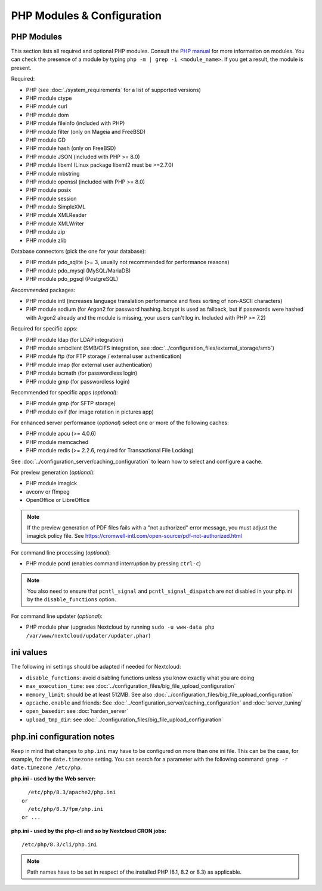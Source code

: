 ===========================
PHP Modules & Configuration
===========================

PHP Modules
-----------

This
section lists all required and optional PHP modules.  Consult the `PHP manual
<https://php.net/manual/en/extensions.php>`_ for more information on modules.
You can
check the presence of a module by typing ``php -m | grep -i <module_name>``.
If you get a result, the module is present.

Required:

* PHP (see :doc:`./system_requirements` for a list of supported versions)
* PHP module ctype
* PHP module curl
* PHP module dom
* PHP module fileinfo (included with PHP)
* PHP module filter (only on Mageia and FreeBSD)
* PHP module GD
* PHP module hash (only on FreeBSD)
* PHP module JSON (included with PHP >= 8.0)
* PHP module libxml (Linux package libxml2 must be >=2.7.0)
* PHP module mbstring
* PHP module openssl (included with PHP >= 8.0)
* PHP module posix
* PHP module session
* PHP module SimpleXML
* PHP module XMLReader
* PHP module XMLWriter
* PHP module zip
* PHP module zlib

Database connectors (pick the one for your database):

* PHP module pdo_sqlite (>= 3, usually not recommended for performance reasons)
* PHP module pdo_mysql (MySQL/MariaDB)
* PHP module pdo_pgsql (PostgreSQL)

*Recommended* packages:

* PHP module intl (increases language translation performance and fixes sorting
  of non-ASCII characters)
* PHP module sodium (for Argon2 for password hashing. bcrypt is used as fallback, but if passwords were hashed with Argon2 already and the module is missing, your users can't log in. Included with PHP >= 7.2)

Required for specific apps:

* PHP module ldap (for LDAP integration)
* PHP module smbclient  (SMB/CIFS integration, see
  :doc:`../configuration_files/external_storage/smb`)
* PHP module ftp (for FTP storage / external user authentication)
* PHP module imap (for external user authentication)
* PHP module bcmath (for passwordless login)
* PHP module gmp (for passwordless login)

Recommended for specific apps (*optional*):

* PHP module gmp (for SFTP storage)
* PHP module exif (for image rotation in pictures app)

For enhanced server performance (*optional*) select one or more of the following
caches:

* PHP module apcu (>= 4.0.6)
* PHP module memcached
* PHP module redis (>= 2.2.6, required for Transactional File Locking)

See :doc:`../configuration_server/caching_configuration` to learn how to select
and configure a cache.

For preview generation (*optional*):

* PHP module imagick
* avconv or ffmpeg
* OpenOffice or LibreOffice

.. note::
   If the preview generation of PDF files fails with a "not authorized" error message, you must adjust the imagick policy file.
   See https://cromwell-intl.com/open-source/pdf-not-authorized.html

For command line processing (*optional*):

* PHP module pcntl (enables command interruption by pressing ``ctrl-c``)

.. note::
   You also need to ensure that ``pcntl_signal`` and ``pcntl_signal_dispatch`` are not disabled
   in your php.ini by the ``disable_functions`` option.

For command line updater (*optional*):

* PHP module phar (upgrades Nextcloud by running ``sudo -u www-data php /var/www/nextcloud/updater/updater.phar``)

ini values
----------

The following ini settings should be adapted if needed for Nextcloud:

* ``disable_functions``: avoid disabling functions unless you know exactly what you are doing
* ``max_execution_time``: see :doc:`../configuration_files/big_file_upload_configuration`
* ``memory_limit``: should be at least 512MB. See also :doc:`../configuration_files/big_file_upload_configuration`
* ``opcache.enable`` and friends: See :doc:`../configuration_server/caching_configuration` and :doc:`server_tuning`
* ``open_basedir``: see :doc:`harden_server`
* ``upload_tmp_dir``: see :doc:`../configuration_files/big_file_upload_configuration`

.. _php_ini_tips_label:

php.ini configuration notes
---------------------------

Keep in mind that changes to ``php.ini`` may have to be configured on more than one
ini file. This can be the case, for example, for the ``date.timezone`` setting.
You can search for a parameter with the following command: ``grep -r date.timezone /etc/php``.

**php.ini - used by the Web server:**
::

    /etc/php/8.3/apache2/php.ini
  or
    /etc/php/8.3/fpm/php.ini
  or ...

**php.ini - used by the php-cli and so by Nextcloud CRON jobs:**
::

    /etc/php/8.3/cli/php.ini

.. note:: Path names have to be set in respect of the installed PHP
          (8.1, 8.2 or 8.3) as applicable.
